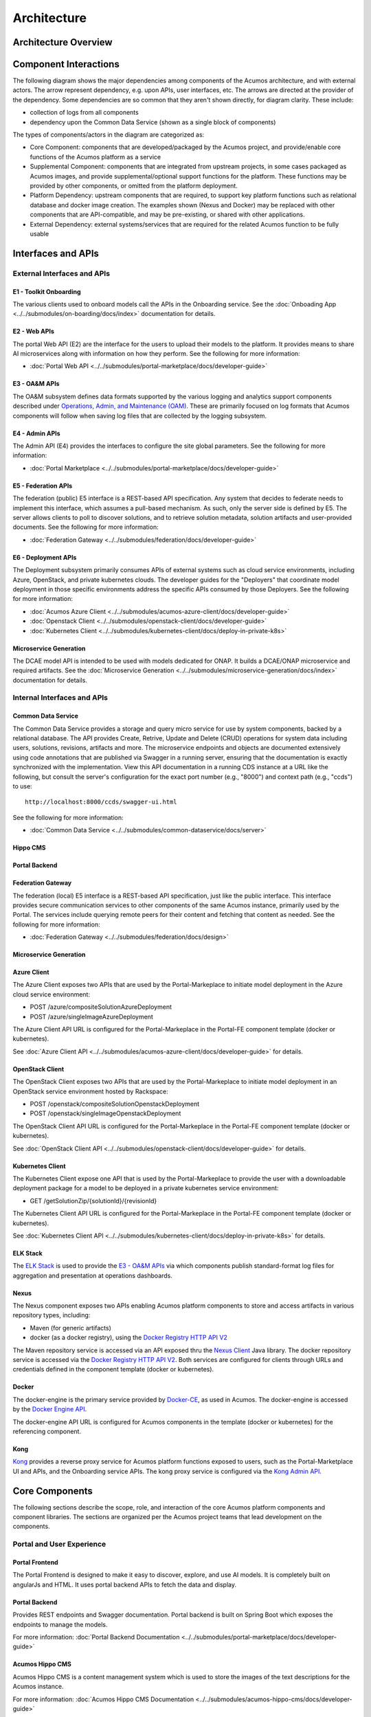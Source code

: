 .. ===============LICENSE_START=======================================================
.. Acumos CC-BY-4.0
.. ===================================================================================
.. Copyright (C) 2017-2018 AT&T Intellectual Property & Tech Mahindra. All rights reserved.
.. ===================================================================================
.. This Acumos documentation file is distributed by AT&T and Tech Mahindra
.. under the Creative Commons Attribution 4.0 International License (the "License");
.. you may not use this file except in compliance with the License.
.. You may obtain a copy of the License at
..
.. http://creativecommons.org/licenses/by/4.0
..
.. This file is distributed on an "AS IS" BASIS,
.. WITHOUT WARRANTIES OR CONDITIONS OF ANY KIND, either express or implied.
.. See the License for the specific language governing permissions and
.. limitations under the License.
.. ===============LICENSE_END=========================================================

============
Architecture
============
.. topics to include:
.. diagram from wiki for an abstracted high level diagram for non-technical consumers
.. at least one entity-relationship diagram (classical architecture view)
.. reference points in the architecture and related APIs, at a high level
.. high-level description of each core component of the platform, and supporting
.. components: what they are, scope, role, how they interact/communicate,
..   links to component guides
..     -- images/component-architecture-2017.png is outdated
.. images from wiki are in the images folder

Architecture Overview
=====================

.. image::  images/acumos-architecture-athena.png

Component Interactions
======================

The following diagram shows the major dependencies among components of the
Acumos architecture, and with external actors. The arrow represent dependency,
e.g. upon APIs, user interfaces, etc. The arrows are directed at the provider
of the dependency. Some dependencies are so common that they aren't shown
directly, for diagram clarity. These include:

* collection of logs from all components
* dependency upon the Common Data Service (shown as a single block of components)

The types of components/actors in the diagram are categorized as:

* Core Component: components that are developed/packaged by the Acumos project,
  and provide/enable core functions of the Acumos platform as a service
* Supplemental Component: components that are integrated from upstream projects,
  in some cases packaged as Acumos images, and provide supplemental/optional
  support functions for the platform. These functions may be provided by other
  components, or omitted from the platform deployment.
* Platform Dependency: upstream components that are required, to support
  key platform functions such as relational database and docker image creation.
  The examples shown (Nexus and Docker) may be replaced with other components
  that are API-compatible, and may be pre-existing, or shared with other
  applications.
* External Dependency: external systems/services that are required for the
  related Acumos function to be fully usable

.. image:: images/acumos-architecture-detail.png

Interfaces and APIs
===================

External Interfaces and APIs
----------------------------

E1 - Toolkit Onboarding
.......................

The various clients used to onboard models call the APIs in the Onboarding service.
See the :doc:`Onboading App <../../submodules/on-boarding/docs/index>` documentation for details.

E2 - Web APIs
.............

The portal Web API (E2) are the interface for the users to upload their models to the platform. It 
provides means to share AI microservices along with information on how they perform. See the following for more information:

* :doc:`Portal Web API <../../submodules/portal-marketplace/docs/developer-guide>`

E3 - OA&M APIs
..............

The OA&M subsystem defines data formats supported by the various logging
and analytics support components described under
`Operations, Admin, and Maintenance (OAM)`_. These are primarily focused on
log formats that Acumos components will follow when saving log files that are
collected by the logging subsystem.

E4 - Admin APIs
...............

The Admin API (E4) provides the interfaces to configure the site global parameters. See the following for more information:

* :doc:`Portal Marketplace <../../submodules/portal-marketplace/docs/developer-guide>`

E5 - Federation APIs
....................

The federation (public) E5 interface is a REST-based API specification.
Any system that decides to federate needs to implement this interface, which
assumes a pull-based mechanism.  As such, only the server side is defined by E5.
The server allows clients to poll to discover solutions, and to retrieve solution
metadata, solution artifacts and user-provided documents.
See the following for more information:

* :doc:`Federation Gateway <../../submodules/federation/docs/developer-guide>`

E6 - Deployment APIs
....................

The Deployment subsystem primarily consumes APIs of external systems such as
cloud service environments, including Azure, OpenStack, and private kubernetes
clouds. The developer guides for the "Deployers" that coordinate model
deployment in those specific environments address the specific APIs consumed by
those Deployers. See the following for more information:

* :doc:`Acumos Azure Client <../../submodules/acumos-azure-client/docs/developer-guide>`
* :doc:`Openstack Client <../../submodules/openstack-client/docs/developer-guide>`
* :doc:`Kubernetes Client <../../submodules/kubernetes-client/docs/deploy-in-private-k8s>`

Microservice Generation
.......................

The DCAE model API is intended to be used with models dedicated for ONAP. It builds a DCAE/ONAP
microservice and required artifacts.
See the :doc:`Microservice Generation <../../submodules/microservice-generation/docs/index>`
documentation for details.

Internal Interfaces and APIs
----------------------------

Common Data Service
...................

The Common Data Service provides a storage and query micro service for use by system
components, backed by a relational database.  The API provides Create, Retrive, Update
and Delete (CRUD) operations for system data including users, solutions, revisions,
artifacts and more. The microservice endpoints and objects are documented extensively
using code annotations that are published via Swagger in a running server, ensuring that
the documentation is exactly synchronized with the implementation. View this API
documentation in a running CDS instance at a URL like the following, but consult the
server's configuration for the exact port number (e.g., "8000") and context path
(e.g., "ccds") to use::

    http://localhost:8000/ccds/swagger-ui.html

See the following for more information:

* :doc:`Common Data Service <../../submodules/common-dataservice/docs/server>`

Hippo CMS
.........

Portal Backend
..............

Federation Gateway
..................

The federation (local) E5 interface is a REST-based API specification, just like the public
interface.  This interface provides secure communication services to other components of the
same Acumos instance, primarily used by the Portal.  The services include querying remote peers
for their content and fetching that content as needed.
See the following for more information:

* :doc:`Federation Gateway <../../submodules/federation/docs/design>`

Microservice Generation
.......................


Azure Client
............

The Azure Client exposes two APIs that are used by the Portal-Markeplace to
initiate model deployment in the Azure cloud service environment:

* POST /azure/compositeSolutionAzureDeployment
* POST /azure/singleImageAzureDeployment

The Azure Client API URL is configured for the Portal-Markeplace in the Portal-FE
component template (docker or kubernetes).

See :doc:`Azure Client API <../../submodules/acumos-azure-client/docs/developer-guide>` for details.

OpenStack Client
................

The OpenStack Client exposes two APIs that are used by the Portal-Markeplace to
initiate model deployment in an OpenStack service environment hosted by Rackspace:

* POST /openstack/compositeSolutionOpenstackDeployment
* POST /openstack/singleImageOpenstackDeployment

The OpenStack Client API URL is configured for the Portal-Markeplace in the Portal-FE
component template (docker or kubernetes).

See :doc:`OpenStack Client API <../../submodules/openstack-client/docs/developer-guide>` for details.

Kubernetes Client
.................

The Kubernetes Client expose one API that is used by the Portal-Markeplace to
provide the user with a downloadable deployment package for a model to be
deployed in a private kubernetes service environment:

* GET /getSolutionZip/{solutionId}/{revisionId}

The Kubernetes Client API URL is configured for the Portal-Markeplace in the Portal-FE
component template (docker or kubernetes).

See :doc:`Kubernetes Client API <../../submodules/kubernetes-client/docs/deploy-in-private-k8s>` for details.

ELK Stack
.........

The `ELK Stack <https://www.elastic.co/elk-stack>`_ is used to provide the
`E3 - OA&M APIs`_ via which components publish standard-format log files for
aggregation and presentation at operations dashboards.

Nexus
.....

The Nexus component exposes two APIs enabling Acumos platform components to store
and access artifacts in various repository types, including:

* Maven (for generic artifacts)
* docker (as a docker registry), using the
  `Docker Registry HTTP API V2 <https://docs.docker.com/registry/spec/api/>`_

The Maven repository service is accessed via an API exposed thru the
`Nexus Client`_ Java library. The docker repository service is accessed via the
`Docker Registry HTTP API V2 <https://docs.docker.com/registry/spec/api/>`_.
Both services are configured for clients through URLs and credentials
defined in the component template (docker or kubernetes).

Docker
......

The docker-engine is the primary service provided by `Docker-CE`_, as used in
Acumos. The docker-engine is accessed by the
`Docker Engine API <https://docs.docker.com/engine/api/v1.30/>`_.

The docker-engine API URL is configured for Acumos components in the template
(docker or kubernetes) for the referencing component.

Kong
....

`Kong <https://konghq.com/kong-community-edition/>`_ provides a reverse proxy
service for Acumos platform functions exposed to users, such as the
Portal-Marketplace UI and APIs, and the Onboarding service APIs.
The kong proxy service is configured via the
`Kong Admin API <https://docs.konghq.com/0.14.x/admin-api/>`_.

Core Components
===============
The following sections describe the scope, role, and interaction of the core
Acumos platform components and component libraries. The sections are organized
per the Acumos project teams that lead development on the components.

Portal and User Experience
--------------------------

Portal Frontend
...............

The Portal Frontend is designed to make it easy to discover, explore, and use AI models. It is completely built on 
angularJs and HTML. It uses portal backend APIs to fetch the data and display.

Portal Backend
..............

Provides REST endpoints and Swagger documentation. Portal backend is built on Spring Boot which exposes the endpoints to
manage the models.

For more information: :doc:`Portal Backend Documentation <../../submodules/portal-marketplace/docs/developer-guide>`

Acumos Hippo CMS
................

Acumos Hippo CMS is a content management system which is used to store the images of the text descriptions for the Acumos instance.

For more information: :doc:`Acumos Hippo CMS Documentation <../../submodules/acumos-hippo-cms/docs/developer-guide>`

Model Onboarding
----------------

Onboarding App
..............

The Onboarding app provides an ingestion interface for different types of
models to enter the Acumos platform.  The solution for accommodating a myriad
of different model types is to provide a custom wrapping library for each
runtime. The client libraries encapsulate the complexity surrounding the
serialization and deserialization of models.

The Onboarding App interacts with the following Acumos platform components and
supporting services:

* the :doc:`Portal <../../submodules/portal-marketplace/docs/index>`,
  which calls the Onboarding app during web-based model onboarding
* the :doc:`Nexus Client <../../submodules/acumos-nexus-client/docs/developer-guide>`,
  which stores and retrieves model artifacts from the Nexus maven repo
* the :doc:`Common Data Service Client <../../submodules/common-dataservice/docs/client>`,
  which stores model attributes
* the :doc:`Microservice Generation <../../submodules/microservice-generation/docs/index>`, which creates the dockerized microservice

For more information: :doc:`Onboading Documentation <../../submodules/onboarding/docs/index>`.

Java Client
...........

The Acumos Java Client is a Java client library used to on-board H2o.ai and
Generic Java models. This library creates artifacts required by Acumos,
packages them with the model in a bundle, and pushes the
model bundle to the onboarding server.

The Java Client interacts with the Onboading app.

For more information: :doc:`Java Client Documentation <../../submodules/acumos-java-client/docs/index>`.

Python Client
.............
The Acumos Java Client is a Python client library used to on-board Python
models and more specifically Scikit learn, TensorFlow and TensorFlow/Keras
models. It creates artifacts required by Acumos, packages them with the model
in a bundle, and pushes the model bundle to the onboarding app.

The Python Client interacts with the Onboading app.

For more information: :doc:`Python Client Documentation <../../submodules/acumos-python-client/docs/index>`.

R Client
........
The R client is a R package that contains all the necessary functions to
create a R model for Acumos. It creates artifacts required by Acumos, packages
them with the model in a bundle, and pushes the model
bundle to the onboarding app.

The R Client interacts with the Onboading app.

For more information: :doc:`R Client Documentation <../../submodules/acumos-r-client/docs/index>`.

Design Studio
-------------
The Design Studio component repository includes following components:

* Composition Engine
* TOSCA Model Generator Client
* Generic Data Mapper Service
* Data Broker (CSV and SQL)

For more information: :doc:`Design Studio Documentation <../../submodules/design-studio/docs/index>`

Additional components are in separate repositories.

Design Studio Composition Engine
................................

The Acumos Portal UI has a Design Studio that invokes the Composition Engine API to:

#. Create machine learning applications (composite solutions) out of the basic building blocks – the individual Machine Learning (ML) models contributed by the user community
#. Validate the composite solutions
#. Generate the blueprint of the composite solution for deployment on the target cloud

The :doc:`Design Studio Composition Engine
<../../submodules/design-studio/docs/design-studio-user-guide>` is Spring Boot
backend component which exposes REST APIs required to carry out CRUD operations
on composite solutions.


TOSCA Model Generator Client
............................
The TOSCA Model Generator Client is a library used by the Onboarding component
to generate artifacts (TGIF.json, Protobuf.json) that are required by the Design Studio UI to perform
operations on ML models, such as drag-drop, display input output ports, display meta
data, etc.


Generic Data Mapper Service
...........................
The Generic Data Mapper Service enables users to connect two ML models 'A' and 'B'
where the number of output fields of model 'A' and input fields of model 'B'
are the same.  The user is able to connect the field of model 'A' to required field
of model 'B'. The Data Mapper performs data type transformations between
Protobuf data types.


Data Broker
...........
At a high level, a Data Broker retrieves and converts the data into protobuf
format. The Data Brokers retrieve data from the different types of sources like
database, file systems (UNIX, HDFS Data Brokers, etc.), Router Data Broker, and
zip archives.

The Design Studio provides the following Databrokers:

#. CSV DataBroker: used if source data resides in text file as a comma (,) separated fields.
#. SQL DataBroker: used if source data is SQL Data base. Currently MYSQL database is supported.


Runtime Orchestrator
....................
The Runtime Orchestrator (also called Blueprint Orchestrator or Model
Connector) is used to orchestrate communication between the different models in
a Composite AI/ML solution.

For more information: :doc:`Runtime Orchestrator Documentation <../../submodules/runtime-orchestrator/docs/developer-guide>`.

Proto Viewer
............
This component allows visualization of messages transferred in protobuf format.
This is a passive component that shows the messages explicitly delivered to it;
it does not listen ("sniff") all network traffic searching for protobuf data.
Displaying the contents of a protobuf message requires the corresponding
protocol buffer definition (.proto) file, which are fetched from a network
server, usually a Nexus registry.


For more information: :doc:`Proto Viewer Documentation <../../submodules/proto-viewer/docs/index>`.

Deployment
----------

The deployment components enable users to launch models and solutions (composite
models with additional supporting components) in various runtime environments,
which are generally specific to the deployment component "client". These clients
are invoked by user actions in the Portal, e.g. selecting a deployment target
for a model in the various UI views where deployment is an option.

Azure Client
............

The Azure Client assists the user in deploying models into the Azure cloud
service, as described in the :doc:`Deploy Acumos Model to Azure User Guide <../../AcumosUser/portal-user/deployment/deploy-to-azure>`.
The Azure Client uses Azure APIs to perform actions such as creating a VM where
the model will be deployed. The process depends upon a variety of prerequisite
configuration steps by the user, as described in the user guide linked above.

Once a VM has been created, the Azure Client executes commands on the VM to
download and deploy the various model components. See the
:doc:`Acumos Azure Client Developers Guide <../../submodules/acumos-azure-client/docs/developer-guide>`
for more info.

The Azure Client interacts with the following Acumos platform components and
supporting services:

* the :doc:`Portal <../../submodules/portal-marketplace/docs/index>`,
  for which the Azure Client coordinates model deployment upon request by
  the user
* the :doc:`Nexus Client <../../submodules/acumos-nexus-client/docs/developer-guide>`,
  which retrieves model artifacts from the Nexus maven repo
* the :doc:`Common Data Service Client <../../submodules/common-dataservice/docs/client>`,
  which retrieves model attributes stored in the CDS
* the :doc:`Runtime Orchestrator <../../submodules/runtime-orchestrator/docs/index>`,
  which the Azure Client configures with the information needed to route
  protobuf messages through a set of composite model microservices
* the :doc:`Data Broker <../../submodules/databroker/docs/index>`,
  which the Azure Client configures with the information needed to ingest model
  data into the model
* the :doc:`Proto Viewer <../../submodules/proto-viewer/docs/index>`,
  which the Azure Client configures with the information needed to display
  model messages on the Proto Viewer web interface
* the `Filebeat <https://www.elastic.co/products/beats/filebeat>`_ service,
  which collects the log files created by the Azure Client, using a shared
  volume
* supporting services

  * the docker-engine, which retrieves docker images from the Acumos platform
    Nexus docker repo
  * the Acumos project Nexus docker repo, for access to deployment components
    such as the Runtime Orchestrator, Data Broker, and Proto Viewer

Openstack Client
................

The Openstack Client assists the user in deploying models into an Openstack
based public cloud hosted by Rackspace, as described in the
:doc:`Openstack Client Users Guide <../../submodules/openstack-client/docs/user-guide>`.
The Openstack Client uses OpenStack APIs to perform actions such as creating a
VM where the model will be deployed. The process depends upon a variety of
prerequisite configuration steps by the user, as described in the user guide
linked above.

Once a VM has been created, the Openstack Client executes commands on the VM to
download and deploy the various model components. See the
:doc:`Openstack Client Developers Guide <../../submodules/openstack-client/docs/developer-guide>`
for more info.

The Openstack Client interacts with the following Acumos platform components and
supporting services:

* the :doc:`Portal <../../submodules/portal-marketplace/docs/index>`,
  for which the OpenStack Client coordinates model deployment upon request by
  the user
* the :doc:`Nexus Client <../../submodules/acumos-nexus-client/docs/developer-guide>`,
  which retrieves model artifacts from the Nexus maven repo
* the :doc:`Common Data Service Client <../../submodules/common-dataservice/docs/client>`,
  which retrieves model attributes stored in the CDS
* the :doc:`Runtime Orchestrator <../../submodules/runtime-orchestrator/docs/index>`,
  which the Openstack Client configures with the information needed to route
  protobuf messages through a set of composite model microservices
* the :doc:`Data Broker <../../submodules/databroker/docs/index>`,
  which the Openstack Client configures with the information needed to ingest model
  data into the model
* the :doc:`Proto Viewer <../../submodules/proto-viewer/docs/index>`,
  which the Openstack Client configures with the information needed to display
  model messages on the Proto Viewer web interface
* the `Filebeat <https://www.elastic.co/products/beats/filebeat>`_ service,
  which collects the log files created by the Openstack Client, using a shared
  volume
* supporting services

  * the docker-engine, which retrieves docker images from the Acumos platform
    Nexus docker repo
  * the Acumos project Nexus docker repo, for access to deployment components
    such as the Runtime Orchestrator, Data Broker, and Proto Viewer

Kubernetes Client
.................

The Kubernetes Client and associated tools assists the user in deploying models
into a private kubernetes cloud, as described in
:doc:`Acumos Solution Deployment in Private Kubernetes Cluster <../../submodules/kubernetes-client/docs/deploy-in-private-k8s>`.

For a model that the user wants to deploy (via the "deploy to local" option),
the Kubernetes Client generates a deployable solution package, which as described
in the guide above, is downloaded by the user. After unpacking the solution
package (zip file), the user then takes further actions on the host where the
models will be deployed, using a set of support tools included in the downloaded
solution package:

* optionally installing a private kubernetes cluster (if not already existing)
* deploying the model using an automated script, and the set of model artifacts
  included in the solution package

The Kubernetes Client interacts with the following Acumos platform components:

* the :doc:`Portal <../../submodules/portal-marketplace/docs/index>`,
  for which the Kubernetes Client coordinates model deployment upon request by
  the user
* the :doc:`Nexus Client <../../submodules/acumos-nexus-client/docs/developer-guide>`,
  which retrieves model artifacts from the Nexus maven repo
* the :doc:`Common Data Service Client <../../submodules/common-dataservice/docs/client>`,
  which retrieves model attributes stored in the CDS
* the `Filebeat <https://www.elastic.co/products/beats/filebeat>`_ service,
  which collects the log files created by the Kubernetes Client, using a shared
  volume

The Kubernetes Client deployment support tool "deploy.sh" interacts with the
following Acumos platform components and supporting services:

* the :doc:`Runtime Orchestrator <../../submodules/runtime-orchestrator/docs/index>`,
  which deploy.sh configures with the information needed to route
  protobuf messages through a set of composite model microservices
* the :doc:`Data Broker <../../submodules/databroker/docs/index>`,
  which deploy.sh  configures with the information needed to ingest model
  data into the model
* the :doc:`Proto Viewer <../../submodules/proto-viewer/docs/index>`,
  which deploy.sh configures with the information needed to display
  model messages on the Proto Viewer web interface
* supporting services

  * the docker-engine, which retrieves docker images from the Acumos platform
    Nexus docker repo
  * the kubernetes master (via the kubectl client), to configure, manage,
    and monitor the model components
  * the Acumos project Nexus docker repo, for access to deployment components
    such as the Runtime Orchestrator, Data Broker, and Proto Viewer

Docker Proxy
............

As described in
:doc:`Acumos Solution Deployment in Private Kubernetes Cluster <../../submodules/kubernetes-client/docs/deploy-in-private-k8s>`,
the Docker Proxy provides an authentication proxy for the Acumos platform docker
repo. Apart from the use for model deployment into kubernetes, the Docker Proxy
addresses a key need of Acumos platform users, and opportunities to enhance the
other deployment clients related to:

* the ability to retrieve model microservice docker images from the Acumos
  platform using the normal process of "docker login" followed by "docker pull"

Using the normal docker protocol for image download will enhance the simplicity,
speed, efficiency, and reliability of:

* user download of a model for local deployment, e.g. for local testing
* deployment processes using the Azure and OpenStack clients, to be considered
  as a feature enhancement in the Boreas release

The Docker Proxy interacts with the following Acumos platform components and
supporting services:

* the Kubernetes Client deployment support tool "deploy.sh", for which the
  Docker Proxy provides docker login and image pull services
* supporting services

  * The Nexus docker repo, from which the Docker Proxy pulls model microservice
    images

Catalog, Data Model and Data Management
---------------------------------------

This project includes the Common Data Service, the Federation Gateway, and the Model Schema subprojects.

Common Data Service
...................

The Acumos Common Data Service provides a storage and query layer between Acumos system
components and a relational database.
The server component is a Java Spring-Boot application that provides REST service to callers
and uses Hibernate to manage the persistent store.
The client component is a Java library that provides business objects (models) and
methods to simplify the use of the REST service.

For more info: :doc:`../../submodules/common-dataservice/docs/index`


Federation Gateway
..................

The Federation Gateway component provides a mechanism to exchange models
between two Acumos instances via a secure network channel.  The Gateway is
implemented as a server that listens for requests on a REST API.  It also
has a client feature that communicates with remote instances.

For more info: :doc:`../../submodules/federation/docs/index`

Model Schema
............

The Model Schema is the JSON schema used to define and validate the Acumos model metadata generated by client libraries
such as the Acumos python client library.

For more info: :doc:`../../submodules/model-schema/docs/index`


Common Services
---------------

Microservice Generation
.......................

The Microservice Generation component is in charge of dockerize the model, create the microservice and
store artifacts in Nexus.

For more information :doc:`Microservice Generation <../../submodules/microservice-generation/docs/index>`.

Nexus Client
............

Generic Model Runner
....................

Python DCAE Model Runner
........................


Supplemental Components
=======================
.. high level description of the components and link to more info

The following sections describe the scope, role, and interaction of components
that supplement the Acumos platform as deployed components and tools. These
components and tools are developed and/or packaged by the Acumos project to
provide supplemental support for the platform.

Operations, Admin, and Maintenance (OAM)
----------------------------------------

The Platform-OAM project maintains the repos providing:

* Acumos platform deployment support tools
* Logging and Analytics components based upon the
  `ELK Stack <https://www.elastic.co/elk-stack>`_, of which Acumos uses the
  open source versions

System Integration
..................

The `System Integration repo <https://github.com/acumos/system-integration>`_
contains Acumos platform deployment support tools e.g.

* Docker-compose templates for manual platform installation under docker-ce
* Kubernetes templates for platform deployment in Azure-kubernetes
* Oneclick / All-In-One (AIO) platform deployment under docker-ce or kubernetes

  * See :doc:`One Click Deploy User Guide <../../AcumosUser/oneclick-deploy/user-guide>`

Filebeat
........

`Filebeat <https://www.elastic.co/products/beats/filebeat>`_ is a support
component for the ELK stack. Filebeat monitors persistent volumes in which
Acumos components save various log files, and aggregates those files for
delivery to the Logstash service.

Metricbeat
..........

`Metricbeat <https://www.elastic.co/products/beats/metricbeat>`_ is a support
component for the ELK stack. Metricbeat monitors host and process resources
and delivers the to the Logstash service.

ELK Stack
.........

The `ELK Stack <https://www.elastic.co/elk-stack>`_ provides the core services
that archive, access, and present analytics and logs for operations support
dashboards. It includes:

* Logstash: a server-side data processing pipeline that ingests data from
  multiple sources, transforms it, and then sends it to ElasticSearch for storage
* ElasticSearch: a data storage, search, and analytics engine
* Kibana: a visualization frontend for ElasticSearch based data

See :doc:`Platform Operations, Administration, and Management (OA&M) User Guide <../../submodules/platform-oam/docs/user-guide.html>` for more info.

External Components
-------------------

The following sections describe the scope, role, and interaction of
externally-developed components that are deployed (some, optionally) as part of
the Acumos platform or as container runtime environmments in which the Acumos
platform is deployed.

MariaDB
.......

`MariaDB <https://mariadb.org/>`_ is a relational database system. Acumos
platform components that directly use MariaDB for database services include:

* Common Data Service, for storage of platform data in the CDS database
* Portal-Marketplace, for storage of Hippos CMS data
* ELK stack, for access to platform user analytics

Acumos platform components access the MariaDB service via a URL and credentials
defined in the component template (docker or kubernetes).

Nexus
.....

`Nexus <https://help.sonatype.com/repomanager3>`_ (Nexus 3) is used as an
artifact repository, for

* artifacts related to simple and composite models
* model microservice docker images

Acumos platform components that directly use Nexus for repository services
include:

* Design Studio
* Onboarding
* Azure Client
* Microservice Generation
* Portal-Marketplace
* Federation

Kong
....

The `Kong Community Edition <https://docs.konghq.com/>`_ is an optional
component used as needed as a reverse proxy for web and API requests to the
platform. The primary web and API services exposed through the kong proxy are

* the Onboarding service APIs (URL paths based upon /onboarding-app)
* the Portal-Marketplace web frontend and APIs (all other URL paths)

Docker-CE
.........

`Docker Community Edition <https://docs.docker.com/install/>`_ is used as a key
component in the platform for the purposes:

* accessing docker repositories, including the Acumos platform docker repository
* building docker images
* launching containers on request of the kubernetes master node

The docker-engine is the main feature of Docker-CE used in Acumos, and is
deployed:

* for Docker-CE based platform deployments, on one of the platform hosts (e.g.
  VMs or other machines)
* for kubernetes based platform deployments, as a containerized service using the
  `Docker-in-Docker (docker-dind) <https://hub.docker.com/_/docker/>`_
  variant of the official docker images

Kubernetes
..........

Kubernetes provides a container management environment in which the Acumos
platform (as a collection of docker image components) and models can be deployed.
Kubernetes cluster installation tools are provided by the
`kubernetes-client repo <https://github.com/acumos/kubernetes-client>`_, and can
be used for establishing a private kubernetres cluster where the Acumos platform
and models can be deployed. The
:doc:`Acumos AIO <../../AcumosUser/oneclick-deploy/user-guide>` toolkit can
deploy the Acumos platform in a private kubernetes cluster. For kubernetes
clusters hosted by public cloud providers e.g. Azure, Acumos provides kubernetes
templates for the Acumos platform components in the
`system-integration <https://github.com/acumos/system-integration>`_ repo.